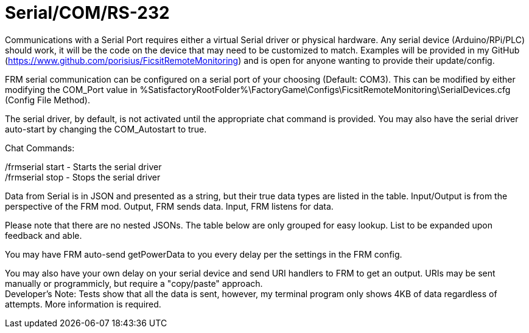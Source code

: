 = Serial/COM/RS-232

:url-repo: https://github.com/porisius/FicsitRemoteMonitoring

Communications with a Serial Port requires either a virtual Serial driver or physical hardware. Any serial device (Arduino/RPi/PLC) should work, it will be the code on the device that may need to be customized to match. Examples will be provided in my GitHub (https://www.github.com/porisius/FicsitRemoteMonitoring) and is open for anyone wanting to provide their update/config.

FRM serial communication can be configured on a serial port of your choosing (Default: COM3). This can be modified by either modifying the COM_Port value in %SatisfactoryRootFolder%\FactoryGame\Configs\FicsitRemoteMonitoring\SerialDevices.cfg (Config File Method).

The serial driver, by default, is not activated until the appropriate chat command is provided. You may also have the serial driver auto-start by changing the COM_Autostart to true.

Chat Commands:

/frmserial start - Starts the serial driver +
/frmserial stop - Stops the serial driver

Data from Serial is in JSON and presented as a string, but their true data types are listed in the table. Input/Output is from the perspective of the FRM mod. Output, FRM sends data. Input, FRM listens for data.

Please note that there are no nested JSONs. The table below are only grouped for easy lookup. List to be expanded upon feedback and able.

You may have FRM auto-send getPowerData to you every delay per the settings in the FRM config.

You may also have your own delay on your serial device and send URI handlers to FRM to get an output. URIs may be sent manually or programmicly, but require a "copy/paste" approach. +
Developer's Note: Tests show that all the data is sent, however, my terminal program only shows 4KB of data regardless of attempts. More information is required.